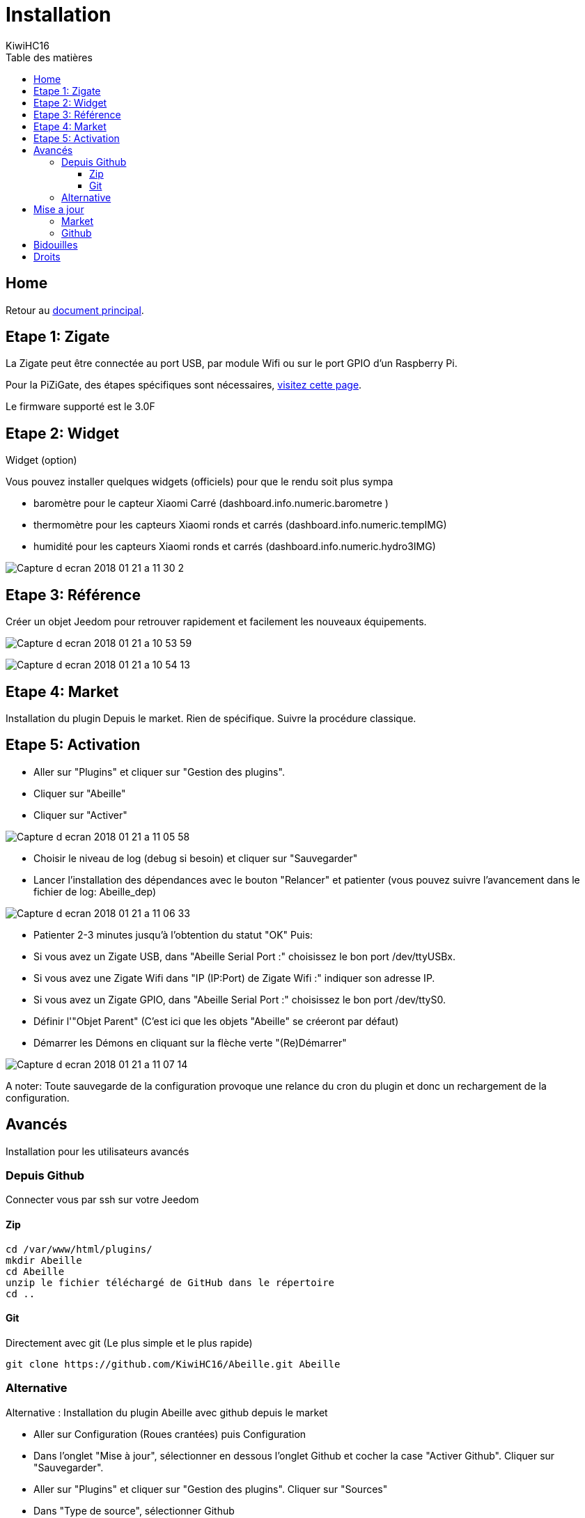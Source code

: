 = Installation
KiwiHC16
:toc2:
:toclevels: 4
:toc-title: Table des matières
:imagesdir: ../images
:iconsdir: ../images/icons

== Home

Retour au link:index.html[document principal].

== Etape 1: Zigate

La Zigate peut être connectée au port USB, par module Wifi ou sur le port GPIO d'un Raspberry Pi.

Pour la PiZiGate, des étapes spécifiques sont nécessaires, link:InstallationPiZiGate.html[visitez cette page].

Le firmware supporté est le 3.0F

== Etape 2: Widget

Widget (option)

Vous pouvez installer quelques widgets (officiels) pour que le rendu soit plus sympa

* baromètre pour le capteur Xiaomi Carré (dashboard.info.numeric.barometre )
* thermomètre pour les capteurs Xiaomi ronds et carrés (dashboard.info.numeric.tempIMG)
* humidité pour les capteurs Xiaomi ronds et carrés (dashboard.info.numeric.hydro3IMG)

image:Capture_d_ecran_2018_01_21_a_11_30_2.png[]

== Etape 3: Référence

Créer un objet Jeedom pour retrouver rapidement et facilement les nouveaux équipements.

image:Capture_d_ecran_2018_01_21_a_10_53_59.png[]

image:Capture_d_ecran_2018_01_21_a_10_54_13.png[]

== Etape 4: Market

Installation du plugin Depuis le market.
Rien de spécifique. Suivre la procédure classique.

== Etape 5: Activation

* Aller sur "Plugins" et cliquer sur "Gestion des plugins".
* Cliquer sur "Abeille"
* Cliquer sur "Activer"

image:Capture_d_ecran_2018_01_21_a_11_05_58.png[]

* Choisir le niveau de log (debug si besoin) et cliquer sur "Sauvegarder"
* Lancer l'installation des dépendances avec le bouton "Relancer" et patienter (vous pouvez suivre l'avancement dans le fichier de log: Abeille_dep)

image:Capture_d_ecran_2018_01_21_a_11_06_33.png[]

* Patienter 2-3 minutes jusqu'à l'obtention du statut "OK"
Puis:
  * Si vous avez un Zigate USB, dans "Abeille Serial Port :" choisissez le bon port /dev/ttyUSBx.
  * Si vous avez une Zigate Wifi dans "IP (IP:Port) de Zigate Wifi :" indiquer son adresse IP.
  * Si vous avez un Zigate GPIO, dans "Abeille Serial Port :" choisissez le bon port /dev/ttyS0.

* Définir l'"Objet Parent" (C'est ici que les objets "Abeille" se créeront par défaut)
* Démarrer les Démons en cliquant sur la flèche verte "(Re)Démarrer"


image:Capture_d_ecran_2018_01_21_a_11_07_14.png[]

A noter: Toute sauvegarde de la configuration provoque une relance du cron du plugin et donc un rechargement de la configuration.

== Avancés

Installation pour les utilisateurs avancés

=== Depuis Github

Connecter vous par ssh sur votre Jeedom

==== Zip

----
cd /var/www/html/plugins/
mkdir Abeille
cd Abeille
unzip le fichier téléchargé de GitHub dans le répertoire
cd ..
----

==== Git

Directement avec git (Le plus simple et le plus rapide)

----
git clone https://github.com/KiwiHC16/Abeille.git Abeille
----

=== Alternative

Alternative : Installation du plugin Abeille avec github depuis le market

* Aller sur Configuration (Roues crantées) puis Configuration
* Dans l'onglet "Mise à jour", sélectionner en dessous l'onglet Github et cocher la case "Activer Github". Cliquer sur "Sauvegarder".
* Aller sur "Plugins" et cliquer sur "Gestion des plugins". Cliquer sur "Sources"
* Dans "Type de source", sélectionner Github
* ID logique du plugin: Abeille
* Utilisateur ou organisateur: KiwiHC16
* Nom du dépôt: Abeille
* Branche: master
* Cliquer sur Enregistrer.

== Mise a jour

Mise a jour du plugin

=== Market

Mise à jour à partir du market
Rien de particulier, suivre la méthode de base de Jeedom

=== Github

Mise à jour à partir de github

----
cd /var/www/html/plugins/Abeille
sudo git pull https://github.com/KiwiHC16/Abeille
----

== Bidouilles

Pour écraser des "bidouilles" locales :

----
cd /var/www/html/plugins/Abeille
sudo git reset --hard HEAD
sudo git pull https://github.com/KiwiHC16/Abeille
----

== Droits

Pour appliquer les bons droits :

----
chmod -R 777 /var/www/html/plugins/Abeille
chown -R www-data:www-data /var/www/html/plugins/Abeille
----
